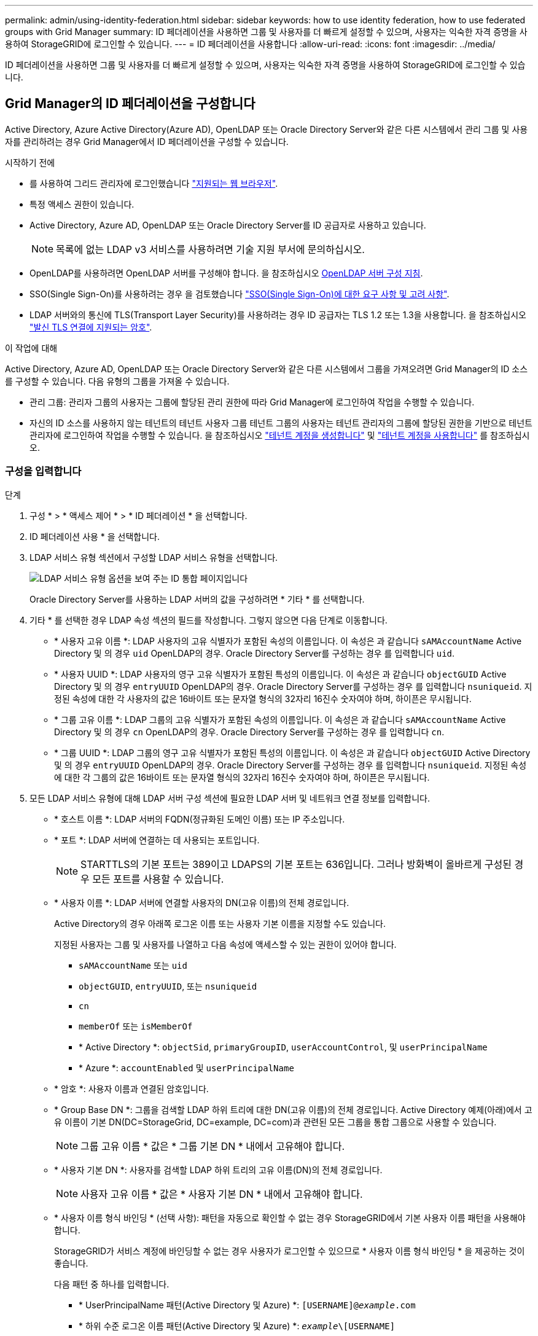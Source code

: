 ---
permalink: admin/using-identity-federation.html 
sidebar: sidebar 
keywords: how to use identity federation, how to use federated groups with Grid Manager 
summary: ID 페더레이션을 사용하면 그룹 및 사용자를 더 빠르게 설정할 수 있으며, 사용자는 익숙한 자격 증명을 사용하여 StorageGRID에 로그인할 수 있습니다. 
---
= ID 페더레이션을 사용합니다
:allow-uri-read: 
:icons: font
:imagesdir: ../media/


[role="lead"]
ID 페더레이션을 사용하면 그룹 및 사용자를 더 빠르게 설정할 수 있으며, 사용자는 익숙한 자격 증명을 사용하여 StorageGRID에 로그인할 수 있습니다.



== Grid Manager의 ID 페더레이션을 구성합니다

Active Directory, Azure Active Directory(Azure AD), OpenLDAP 또는 Oracle Directory Server와 같은 다른 시스템에서 관리 그룹 및 사용자를 관리하려는 경우 Grid Manager에서 ID 페더레이션을 구성할 수 있습니다.

.시작하기 전에
* 를 사용하여 그리드 관리자에 로그인했습니다 link:../admin/web-browser-requirements.html["지원되는 웹 브라우저"].
* 특정 액세스 권한이 있습니다.
* Active Directory, Azure AD, OpenLDAP 또는 Oracle Directory Server를 ID 공급자로 사용하고 있습니다.
+

NOTE: 목록에 없는 LDAP v3 서비스를 사용하려면 기술 지원 부서에 문의하십시오.

* OpenLDAP를 사용하려면 OpenLDAP 서버를 구성해야 합니다. 을 참조하십시오 <<OpenLDAP 서버 구성 지침>>.
* SSO(Single Sign-On)를 사용하려는 경우 을 검토했습니다 link:requirements-for-sso.html["SSO(Single Sign-On)에 대한 요구 사항 및 고려 사항"].
* LDAP 서버와의 통신에 TLS(Transport Layer Security)를 사용하려는 경우 ID 공급자는 TLS 1.2 또는 1.3을 사용합니다. 을 참조하십시오 link:supported-ciphers-for-outgoing-tls-connections.html["발신 TLS 연결에 지원되는 암호"].


.이 작업에 대해
Active Directory, Azure AD, OpenLDAP 또는 Oracle Directory Server와 같은 다른 시스템에서 그룹을 가져오려면 Grid Manager의 ID 소스를 구성할 수 있습니다. 다음 유형의 그룹을 가져올 수 있습니다.

* 관리 그룹: 관리자 그룹의 사용자는 그룹에 할당된 관리 권한에 따라 Grid Manager에 로그인하여 작업을 수행할 수 있습니다.
* 자신의 ID 소스를 사용하지 않는 테넌트의 테넌트 사용자 그룹 테넌트 그룹의 사용자는 테넌트 관리자의 그룹에 할당된 권한을 기반으로 테넌트 관리자에 로그인하여 작업을 수행할 수 있습니다. 을 참조하십시오 link:creating-tenant-account.html["테넌트 계정을 생성합니다"] 및 link:../tenant/index.html["테넌트 계정을 사용합니다"] 를 참조하십시오.




=== 구성을 입력합니다

.단계
. 구성 * > * 액세스 제어 * > * ID 페더레이션 * 을 선택합니다.
. ID 페더레이션 사용 * 을 선택합니다.
. LDAP 서비스 유형 섹션에서 구성할 LDAP 서비스 유형을 선택합니다.
+
image::../media/ldap_service_type.png[LDAP 서비스 유형 옵션을 보여 주는 ID 통합 페이지입니다]

+
Oracle Directory Server를 사용하는 LDAP 서버의 값을 구성하려면 * 기타 * 를 선택합니다.

. 기타 * 를 선택한 경우 LDAP 속성 섹션의 필드를 작성합니다. 그렇지 않으면 다음 단계로 이동합니다.
+
** * 사용자 고유 이름 *: LDAP 사용자의 고유 식별자가 포함된 속성의 이름입니다. 이 속성은 과 같습니다 `sAMAccountName` Active Directory 및 의 경우 `uid` OpenLDAP의 경우. Oracle Directory Server를 구성하는 경우 를 입력합니다 `uid`.
** * 사용자 UUID *: LDAP 사용자의 영구 고유 식별자가 포함된 특성의 이름입니다. 이 속성은 과 같습니다 `objectGUID` Active Directory 및 의 경우 `entryUUID` OpenLDAP의 경우. Oracle Directory Server를 구성하는 경우 를 입력합니다 `nsuniqueid`. 지정된 속성에 대한 각 사용자의 값은 16바이트 또는 문자열 형식의 32자리 16진수 숫자여야 하며, 하이픈은 무시됩니다.
** * 그룹 고유 이름 *: LDAP 그룹의 고유 식별자가 포함된 속성의 이름입니다. 이 속성은 과 같습니다 `sAMAccountName` Active Directory 및 의 경우 `cn` OpenLDAP의 경우. Oracle Directory Server를 구성하는 경우 를 입력합니다 `cn`.
** * 그룹 UUID *: LDAP 그룹의 영구 고유 식별자가 포함된 특성의 이름입니다. 이 속성은 과 같습니다 `objectGUID` Active Directory 및 의 경우 `entryUUID` OpenLDAP의 경우. Oracle Directory Server를 구성하는 경우 를 입력합니다 `nsuniqueid`. 지정된 속성에 대한 각 그룹의 값은 16바이트 또는 문자열 형식의 32자리 16진수 숫자여야 하며, 하이픈은 무시됩니다.


. 모든 LDAP 서비스 유형에 대해 LDAP 서버 구성 섹션에 필요한 LDAP 서버 및 네트워크 연결 정보를 입력합니다.
+
** * 호스트 이름 *: LDAP 서버의 FQDN(정규화된 도메인 이름) 또는 IP 주소입니다.
** * 포트 *: LDAP 서버에 연결하는 데 사용되는 포트입니다.
+

NOTE: STARTTLS의 기본 포트는 389이고 LDAPS의 기본 포트는 636입니다. 그러나 방화벽이 올바르게 구성된 경우 모든 포트를 사용할 수 있습니다.

** * 사용자 이름 *: LDAP 서버에 연결할 사용자의 DN(고유 이름)의 전체 경로입니다.
+
Active Directory의 경우 아래쪽 로그온 이름 또는 사용자 기본 이름을 지정할 수도 있습니다.

+
지정된 사용자는 그룹 및 사용자를 나열하고 다음 속성에 액세스할 수 있는 권한이 있어야 합니다.

+
*** `sAMAccountName` 또는 `uid`
*** `objectGUID`, `entryUUID`, 또는 `nsuniqueid`
*** `cn`
*** `memberOf` 또는 `isMemberOf`
*** * Active Directory *: `objectSid`, `primaryGroupID`, `userAccountControl`, 및 `userPrincipalName`
*** * Azure *: `accountEnabled` 및 `userPrincipalName`


** * 암호 *: 사용자 이름과 연결된 암호입니다.
** * Group Base DN *: 그룹을 검색할 LDAP 하위 트리에 대한 DN(고유 이름)의 전체 경로입니다. Active Directory 예제(아래)에서 고유 이름이 기본 DN(DC=StorageGrid, DC=example, DC=com)과 관련된 모든 그룹을 통합 그룹으로 사용할 수 있습니다.
+

NOTE: 그룹 고유 이름 * 값은 * 그룹 기본 DN * 내에서 고유해야 합니다.

** * 사용자 기본 DN *: 사용자를 검색할 LDAP 하위 트리의 고유 이름(DN)의 전체 경로입니다.
+

NOTE: 사용자 고유 이름 * 값은 * 사용자 기본 DN * 내에서 고유해야 합니다.

** * 사용자 이름 형식 바인딩 * (선택 사항): 패턴을 자동으로 확인할 수 없는 경우 StorageGRID에서 기본 사용자 이름 패턴을 사용해야 합니다.
+
StorageGRID가 서비스 계정에 바인딩할 수 없는 경우 사용자가 로그인할 수 있으므로 * 사용자 이름 형식 바인딩 * 을 제공하는 것이 좋습니다.

+
다음 패턴 중 하나를 입력합니다.

+
*** * UserPrincipalName 패턴(Active Directory 및 Azure) *: `[USERNAME]@_example_.com`
*** * 하위 수준 로그온 이름 패턴(Active Directory 및 Azure) *: `_example_\[USERNAME]`
*** * 고유 이름 패턴 *: `CN=[USERNAME],CN=Users,DC=_example_,DC=com`
+
[UserName] * 을 서면 그대로 포함합니다.





. TLS(전송 계층 보안) 섹션에서 보안 설정을 선택합니다.
+
** * STARTTLS 사용 *: STARTTLS를 사용하여 LDAP 서버와의 통신 보안을 설정합니다. 이 옵션은 Active Directory, OpenLDAP 또는 기타 에 대해 권장되지만 Azure에서는 지원되지 않습니다.
** * LDAPS * 사용: LDAPS(LDAP over SSL) 옵션은 TLS를 사용하여 LDAP 서버에 연결합니다. Azure의 경우 이 옵션을 선택해야 합니다.
** * TLS * 사용 안 함: StorageGRID 시스템과 LDAP 서버 간의 네트워크 트래픽은 보호되지 않습니다. 이 옵션은 Azure에서 지원되지 않습니다.
+

NOTE: Active Directory 서버가 LDAP 서명을 적용하는 경우 * TLS 사용 안 함 * 옵션을 사용할 수 없습니다. STARTTLS 또는 LDAPS를 사용해야 합니다.



. STARTTLS 또는 LDAPS를 선택한 경우 연결 보안에 사용되는 인증서를 선택합니다.
+
** * 운영 체제 CA 인증서 사용 *: 운영 체제에 설치된 기본 그리드 CA 인증서를 사용하여 연결을 보호합니다.
** * 사용자 지정 CA 인증서 사용 *: 사용자 지정 보안 인증서를 사용합니다.
+
이 설정을 선택한 경우 사용자 지정 보안 인증서를 복사하여 CA 인증서 텍스트 상자에 붙여 넣습니다.







=== 연결을 테스트하고 구성을 저장합니다

모든 값을 입력한 후 구성을 저장하기 전에 연결을 테스트해야 합니다. StorageGRID는 LDAP 서버에 대한 연결 설정과 바인딩 사용자 이름 형식(제공한 경우)을 확인합니다.

.단계
. Test connection * 을 선택합니다.
. 바인딩 사용자 이름 형식을 제공하지 않은 경우:
+
** 연결 설정이 유효하면 "Test connection successful(연결 테스트 성공)" 메시지가 나타납니다. Save * 를 선택하여 설정을 저장합니다.
** 연결 설정이 잘못된 경우 ""테스트 연결을 설정할 수 없습니다"" 메시지가 나타납니다. 닫기 * 를 선택합니다. 그런 다음 문제를 해결하고 연결을 다시 테스트합니다.


. 바인딩 사용자 이름 형식을 제공한 경우 유효한 통합 사용자의 사용자 이름과 암호를 입력합니다.
+
예를 들어 사용자 이름과 암호를 입력합니다. @ 또는 / 같은 특수 문자를 사용자 이름에 포함하지 마십시오.

+
image::../media/identity_federation_test_connection.png[바인딩 사용자 이름 형식을 확인하는 ID 페더레이션 프롬프트]

+
** 연결 설정이 유효하면 "Test connection successful(연결 테스트 성공)" 메시지가 나타납니다. Save * 를 선택하여 설정을 저장합니다.
** 연결 설정, 바인딩 사용자 이름 형식 또는 테스트 사용자 이름과 암호가 올바르지 않으면 오류 메시지가 나타납니다. 모든 문제를 해결하고 연결을 다시 테스트합니다.






== ID 소스와 강제로 동기화합니다

StorageGRID 시스템은 ID 소스에서 페더레이션 그룹과 사용자를 정기적으로 동기화합니다. 사용자 권한을 최대한 빨리 설정하거나 제한하려는 경우 동기화를 강제로 시작할 수 있습니다.

.단계
. ID 페더레이션 페이지로 이동합니다.
. 페이지 맨 위에서 * 서버 동기화 * 를 선택합니다.
+
동기화 프로세스는 환경에 따라 다소 시간이 걸릴 수 있습니다.

+

NOTE: ID 소스에서 페더레이션 그룹과 사용자를 동기화하는 데 문제가 있는 경우 * ID 페더레이션 동기화 실패 * 경고가 트리거됩니다.





== ID 페더레이션을 비활성화합니다

그룹 및 사용자에 대한 ID 페더레이션을 일시적으로 또는 영구적으로 비활성화할 수 있습니다. ID 페더레이션을 사용하지 않도록 설정하면 StorageGRID와 ID 소스 간에 통신이 이루어지지 않습니다. 그러나 구성한 설정은 그대로 유지되므로 나중에 ID 페더레이션을 쉽게 다시 사용할 수 있습니다.

.이 작업에 대해
ID 페더레이션을 사용하지 않도록 설정하기 전에 다음 사항을 확인해야 합니다.

* 페더레이션 사용자는 로그인할 수 없습니다.
* 현재 로그인한 페더레이션 사용자는 세션이 만료될 때까지 StorageGRID 시스템에 대한 액세스 권한을 유지하지만 세션이 만료된 후에는 로그인할 수 없습니다.
* StorageGRID 시스템과 ID 소스 간의 동기화는 수행되지 않으며 동기화되지 않은 계정에 대해 알림 또는 경보가 발생하지 않습니다.
* SSO(Single Sign-On)가 * Enabled * 또는 * Sandbox Mode * 로 설정된 경우 * Enable identity federation * 확인란이 비활성화됩니다. ID 페더레이션을 비활성화하려면 Single Sign-On 페이지의 SSO 상태가 * 사용 안 함 * 이어야 합니다. 을 참조하십시오 link:../admin/disabling-single-sign-on.html["SSO(Single Sign-On)를 비활성화합니다"].


.단계
. ID 페더레이션 페이지로 이동합니다.
. ID 페더레이션 사용 * 확인란의 선택을 취소합니다.




== OpenLDAP 서버 구성 지침

OpenLDAP 서버를 ID 페더레이션에 사용하려면 OpenLDAP 서버에서 특정 설정을 구성해야 합니다.


CAUTION: ActiveDirectory 또는 Azure가 아닌 ID 소스의 경우 StorageGRID는 외부에서 비활성화된 사용자에 대한 S3 액세스를 자동으로 차단하지 않습니다. S3 액세스를 차단하려면 사용자의 S3 키를 삭제하거나 모든 그룹에서 사용자를 제거합니다.



=== MemberOf 및 구체화 오버레이

MemberOf 및 구체화 오버레이를 활성화해야 합니다. 자세한 내용은 의 역방향 그룹 구성원 유지 관리 지침을 참조하십시오http://["OpenLDAP 설명서: 버전 2.4 관리자 가이드"^].



=== 인덱싱

지정된 인덱스 키워드를 사용하여 다음 OpenLDAP 속성을 구성해야 합니다.

* `olcDbIndex: objectClass eq`
* `olcDbIndex: uid eq,pres,sub`
* `olcDbIndex: cn eq,pres,sub`
* `olcDbIndex: entryUUID eq`


또한 최적의 성능을 위해 사용자 이름 도움말에 언급된 필드를 인덱싱해야 합니다.

에서 역방향 그룹 구성원 유지 관리에 대한 정보를 참조하십시오http://["OpenLDAP 설명서: 버전 2.4 관리자 가이드"^].
